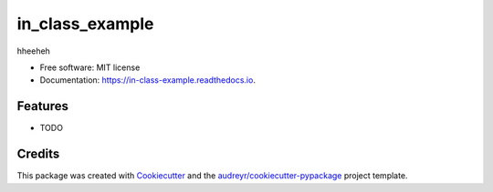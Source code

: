 ================
in_class_example
================


.. image:: https://img.shields.io/pypi/v/in_class_example.svg
        :target: https://pypi.python.org/pypi/in_class_example

.. image:: https://img.shields.io/travis/dilnoza92/in_class_example.svg
        :target: https://travis-ci.org/dilnoza92/in_class_example

.. image:: https://readthedocs.org/projects/in-class-example/badge/?version=latest
        :target: https://in-class-example.readthedocs.io/en/latest/?badge=latest
        :alt: Documentation Status


.. image:: https://pyup.io/repos/github/dilnoza92/in_class_example/shield.svg
     :target: https://pyup.io/repos/github/dilnoza92/in_class_example/
     :alt: Updates
     
.. image:: https://coveralls.io/repos/github/dilnoza92/in_class_example/badge.svg?branch=master
        :target: https://coveralls.io/github/dilnoza92/in_class_example?branch=master




hheeheh


* Free software: MIT license
* Documentation: https://in-class-example.readthedocs.io.


Features
--------

* TODO

Credits
-------

This package was created with Cookiecutter_ and the `audreyr/cookiecutter-pypackage`_ project template.

.. _Cookiecutter: https://github.com/audreyr/cookiecutter
.. _`audreyr/cookiecutter-pypackage`: https://github.com/audreyr/cookiecutter-pypackage

